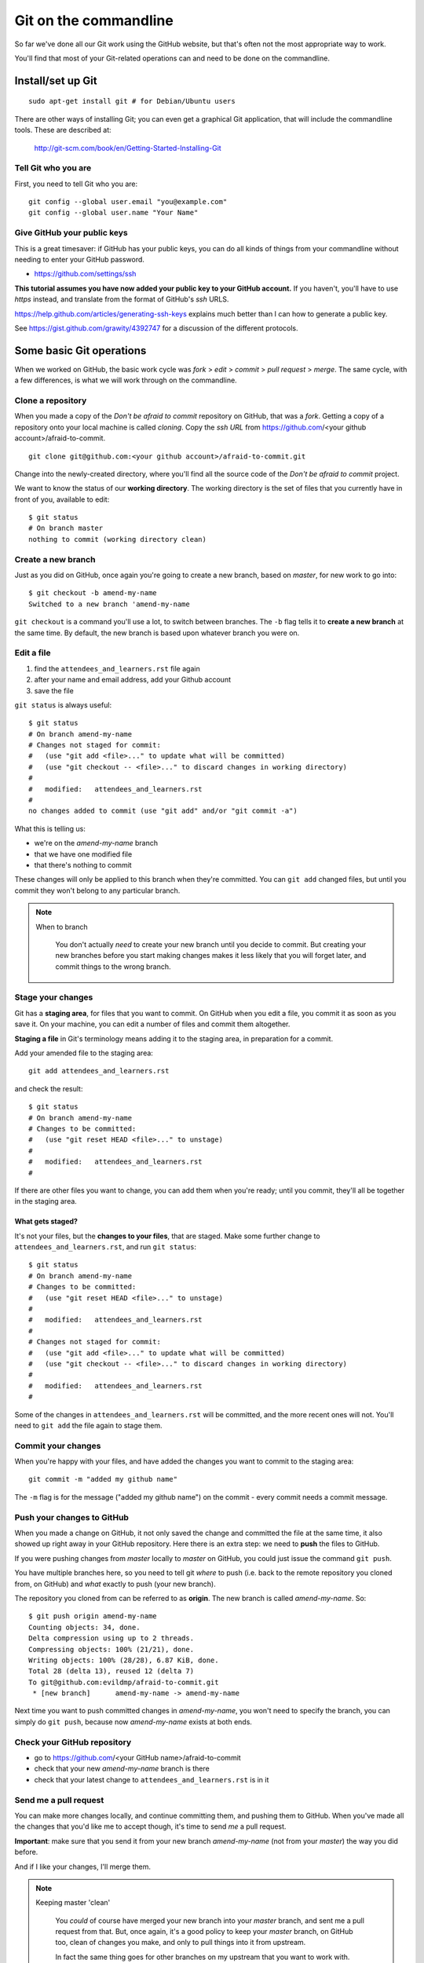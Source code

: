 ######################
Git on the commandline
######################

So far we've done all our Git work using the GitHub website, but that's often not the most appropriate way to work. 

You'll find that most of your Git-related operations can and need to be done on the commandline.

Install/set up Git
==================

::

    sudo apt-get install git # for Debian/Ubuntu users

There are other ways of installing Git; you can even get a graphical Git application, that will include the commandline tools. These are described at:

    http://git-scm.com/book/en/Getting-Started-Installing-Git  
    
Tell Git who you are
--------------------

First, you need to tell Git who you are::

    git config --global user.email "you@example.com"
    git config --global user.name "Your Name"

Give GitHub your public keys
----------------------------

This is a great timesaver: if GitHub has your public keys, you can do all
kinds of things from your commandline without needing to enter your GitHub
password.

*   https://github.com/settings/ssh

**This tutorial assumes you have now added your public key to your GitHub
account.** If you haven't, you'll have to use *https* instead, and translate
from the format of GitHub's *ssh* URLS.

https://help.github.com/articles/generating-ssh-keys explains much better than
I can how to generate a public key.

See https://gist.github.com/grawity/4392747 for a discussion of the different
protocols.


Some basic Git operations
=========================

When we worked on GitHub, the basic work cycle was *fork* > *edit* > *commit*
> *pull request* > *merge*. The same cycle, with a few differences, is what we
will work through on the commandline.

Clone a repository
------------------

When you made a copy of the *Don't be afraid to commit* repository on GitHub,
that was a *fork*. Getting a copy of a repository onto your local machine is
called *cloning*. Copy the *ssh URL* from
https://github.com/<your github account>/afraid-to-commit.

::

    git clone git@github.com:<your github account>/afraid-to-commit.git

Change into the newly-created directory, where you'll find all the source code
of the *Don't be afraid to commit* project.

We want to know the status of our **working directory**. The working directory
is the set of files that you currently have in front of you, available to
edit::

    $ git status
    # On branch master
    nothing to commit (working directory clean)

Create a new branch
-------------------

Just as you did on GitHub, once again you're going to create a new branch,
based on *master*, for new work to go into::

    $ git checkout -b amend-my-name
    Switched to a new branch 'amend-my-name

``git checkout`` is a command you'll use a lot, to switch between branches. The
``-b`` flag tells it to **create a new branch** at the same time. By default,
the new branch is based upon whatever branch you were on.

Edit a file
-----------

#.  find the ``attendees_and_learners.rst`` file again
#.  after your name and email address, add your Github account
#.  save the file

``git status`` is always useful::

    $ git status
    # On branch amend-my-name
    # Changes not staged for commit:
    #   (use "git add <file>..." to update what will be committed)
    #   (use "git checkout -- <file>..." to discard changes in working directory)
    #
    #	modified:   attendees_and_learners.rst
    #
    no changes added to commit (use "git add" and/or "git commit -a")

What this is telling us:

*   we're on the *amend-my-name* branch
*   that we have one modified file
*   that there's nothing to commit

These changes will only be applied to this branch when they're committed. You
can ``git add`` changed files, but until you commit they won't belong to any
particular branch.
    
.. note::
   When to branch
   
    You don't actually *need* to create your new branch until you decide to
    commit. But creating your new branches before you start making changes
    makes it less likely that you will forget later, and commit things to the
    wrong branch.

Stage your changes
------------------

Git has a **staging area**, for files that you want to commit. On GitHub
when you edit a file, you commit it as soon as you save it. On your
machine, you can edit a number of files and commit them altogether.

**Staging a file** in Git's terminology means adding it to the staging
area, in preparation for a commit.
    
Add your amended file to the staging area::

    git add attendees_and_learners.rst
    
and check the result::

    $ git status
    # On branch amend-my-name
    # Changes to be committed:
    #   (use "git reset HEAD <file>..." to unstage)
    #
    #	modified:   attendees_and_learners.rst
    #

If there are other files you want to change, you can add them when you're
ready; until you commit, they'll all be together in the staging area.

What gets staged?
^^^^^^^^^^^^^^^^^
   
It's not your files, but the **changes to your files**, that are staged. Make
some further change to ``attendees_and_learners.rst``, and run ``git status``::

    $ git status
    # On branch amend-my-name
    # Changes to be committed:
    #   (use "git reset HEAD <file>..." to unstage)
    #
    #	modified:   attendees_and_learners.rst
    #
    # Changes not staged for commit:
    #   (use "git add <file>..." to update what will be committed)
    #   (use "git checkout -- <file>..." to discard changes in working directory)
    #
    #	modified:   attendees_and_learners.rst
    #

Some of the changes in ``attendees_and_learners.rst`` will be committed, and the
more recent ones will not. You'll need to ``git add`` the file again to stage
them.

Commit your changes
-------------------

When you're happy with your files, and have added the changes you want to
commit to the staging area::

    git commit -m "added my github name"
     
The ``-m`` flag is for the message ("added my github name") on the commit -
every commit needs a commit message.

Push your changes to GitHub
---------------------------

When you made a change on GitHub, it not only saved the change and committed
the file at the same time, it also showed up right away in your GitHub
repository. Here there is an extra step: we need to **push** the files to
GitHub.

If you were pushing changes from *master* locally to *master* on GitHub, you
could just issue the command ``git push``.

You have multiple branches here, so you need to tell git *where* to push (i.e.
back to the remote repository you cloned from, on GitHub) and *what* exactly
to push (your new branch).

The repository you cloned from can be referred to as **origin**. The new
branch is called *amend-my-name*. So::

    $ git push origin amend-my-name 
    Counting objects: 34, done.
    Delta compression using up to 2 threads.
    Compressing objects: 100% (21/21), done.
    Writing objects: 100% (28/28), 6.87 KiB, done.
    Total 28 (delta 13), reused 12 (delta 7)
    To git@github.com:evildmp/afraid-to-commit.git
     * [new branch]      amend-my-name -> amend-my-name

Next time you want to push committed changes in *amend-my-name*, you won't
need to specify the branch, you can simply do ``git push``, because now
*amend-my-name* exists at both ends.

Check your GitHub repository
----------------------------

*   go to https://github.com/<your GitHub name>/afraid-to-commit
*	check that your new *amend-my-name* branch is there
*	check that your latest change to ``attendees_and_learners.rst`` is in it


Send me a pull request
----------------------    

You can make more changes locally, and continue committing them, and pushing
them to GitHub. When you've made all the changes that you'd like me to accept
though, it's time to send *me* a pull request. 

**Important**: make sure that you send it from your new branch *amend-my-name*
(not from your *master*) the way you did before.

And if I like your changes, I'll merge them.

.. note::
   Keeping master 'clean'
   
    You *could* of course have merged your new branch into your *master*
    branch, and sent me a pull request from that. But, once again, it's a good
    policy to keep your *master* branch, on GitHub too, clean of changes you
    make, and only to pull things into it from upstream.
    
    In fact the same thing goes for other branches on my upstream that you
    want to work with. Keeping them clean isn't strictly necessary, but it's
    nice to know that you'll always be able to pull changes from upstream
    without having to tidy up merge conflicts.

Incorporate upstream changes
----------------------------

Once again, I may have merged other people's pull requests too. Assuming that
you want to keep up-to-date with my changes, you're going to want to merge
those into your GitHub fork as well as your local clone.

So:

* on GitHub, pull the upstream changes into your fork the way you did
  previously

Then switch back to your master branch, fetch updated information from your
GitHub fork (**origin**), and merge the master ::

    git checkout master
    git pull

The ``pull`` operation does two things: it **fetches** updates from your
GitHub fork (**origin**), and **merges** them in a **fast-forward** operation.

So now we have replicated the full cycle of work we described in the previous
module.

Switching between branches locally
----------------------------------

Show local branches::

    git branch

You can switch between local branches using ``git checkout``. To switch back to
the *master* branch::

    git checkout master

If you have a changed tracked file - a tracked file is one that Git is
managing - it will warn you that you can't switch branches without either
committing, abandoning or 'stashing' the changes:

Commit
^^^^^^

You already know how to commit changes.

Abandon
^^^^^^^

You can abandon changes in a couple of ways. The recommended one is::

    git checkout <file> 

This checks out the previously-committed version of the file.         

The one that is not recommended is::

	git checkout -f <branch> 
	
The ``-f`` flag forces the branch to be checked out.

.. note::
   Forcing operations with ``-f``

    Generally speaking, using the ``-f`` flag for Git operations is to be
    avoided. It offers plenty of scope for mishap. If Git tells you about a
    problem and you force your way past it, you're inviting trouble.
     
Stash
^^^^^

If you're really interested, look up ``git stash``, but it's beyond the scope of this tutorial. 
